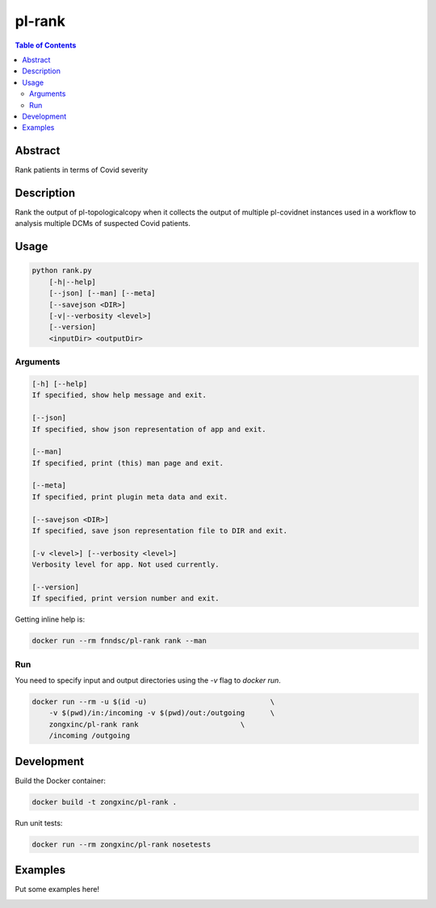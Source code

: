 pl-rank
================================

.. image:: https://img.shields.io/docker/v/fnndsc/pl-rank?sort=semver
    :target: https://hub.docker.com/r/fnndsc/pl-rank

.. image:: https://img.shields.io/github/license/fnndsc/pl-rank
    :target: https://github.com/FNNDSC/pl-rank/blob/master/LICENSE

.. image:: https://github.com/FNNDSC/pl-rank/workflows/ci/badge.svg
    :target: https://github.com/FNNDSC/pl-rank/actions


.. contents:: Table of Contents


Abstract
--------

Rank patients in terms of Covid severity

Description
-----------

Rank the output of pl-topologicalcopy when it collects the output of multiple pl-covidnet instances used in a
workflow to analysis multiple DCMs of suspected Covid patients.


Usage
-----

.. code::

    python rank.py
        [-h|--help]
        [--json] [--man] [--meta]
        [--savejson <DIR>]
        [-v|--verbosity <level>]
        [--version]
        <inputDir> <outputDir>


Arguments
~~~~~~~~~

.. code::

    [-h] [--help]
    If specified, show help message and exit.
    
    [--json]
    If specified, show json representation of app and exit.
    
    [--man]
    If specified, print (this) man page and exit.

    [--meta]
    If specified, print plugin meta data and exit.
    
    [--savejson <DIR>] 
    If specified, save json representation file to DIR and exit. 
    
    [-v <level>] [--verbosity <level>]
    Verbosity level for app. Not used currently.
    
    [--version]
    If specified, print version number and exit. 


Getting inline help is:

.. code:: bash

    docker run --rm fnndsc/pl-rank rank --man

Run
~~~

You need to specify input and output directories using the `-v` flag to `docker run`.


.. code:: bash

    docker run --rm -u $(id -u)                             \
        -v $(pwd)/in:/incoming -v $(pwd)/out:/outgoing      \
        zongxinc/pl-rank rank                        \
        /incoming /outgoing


Development
-----------

Build the Docker container:

.. code:: bash

    docker build -t zongxinc/pl-rank .

Run unit tests:

.. code:: bash

    docker run --rm zongxinc/pl-rank nosetests

Examples
--------

Put some examples here!


.. image:: https://raw.githubusercontent.com/FNNDSC/cookiecutter-chrisapp/master/doc/assets/badge/light.png
    :target: https://chrisstore.co
